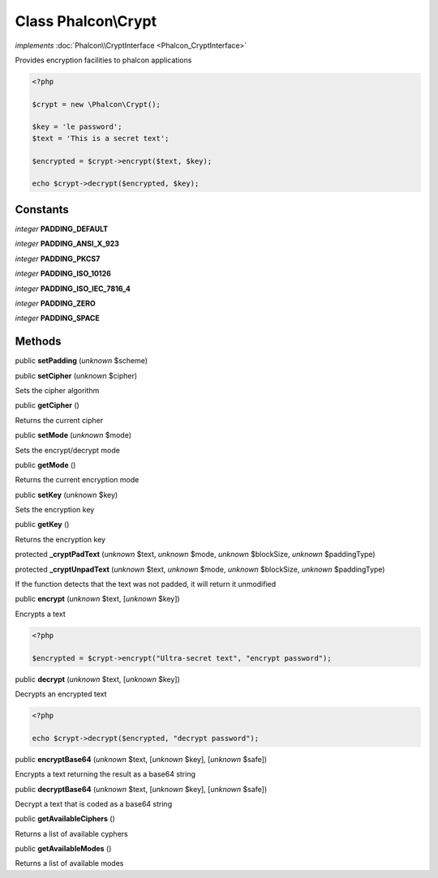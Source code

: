 Class **Phalcon\\Crypt**
========================

*implements* :doc:`Phalcon\\CryptInterface <Phalcon_CryptInterface>`

Provides encryption facilities to phalcon applications  

.. code-block:: php

    <?php

    $crypt = new \Phalcon\Crypt();
    
    $key = 'le password';
    $text = 'This is a secret text';
    
    $encrypted = $crypt->encrypt($text, $key);
    
    echo $crypt->decrypt($encrypted, $key);



Constants
---------

*integer* **PADDING_DEFAULT**

*integer* **PADDING_ANSI_X_923**

*integer* **PADDING_PKCS7**

*integer* **PADDING_ISO_10126**

*integer* **PADDING_ISO_IEC_7816_4**

*integer* **PADDING_ZERO**

*integer* **PADDING_SPACE**

Methods
-------

public  **setPadding** (*unknown* $scheme)





public  **setCipher** (*unknown* $cipher)

Sets the cipher algorithm



public  **getCipher** ()

Returns the current cipher



public  **setMode** (*unknown* $mode)

Sets the encrypt/decrypt mode



public  **getMode** ()

Returns the current encryption mode



public  **setKey** (*unknown* $key)

Sets the encryption key



public  **getKey** ()

Returns the encryption key



protected  **_cryptPadText** (*unknown* $text, *unknown* $mode, *unknown* $blockSize, *unknown* $paddingType)





protected  **_cryptUnpadText** (*unknown* $text, *unknown* $mode, *unknown* $blockSize, *unknown* $paddingType)

If the function detects that the text was not padded, it will return it unmodified



public  **encrypt** (*unknown* $text, [*unknown* $key])

Encrypts a text 

.. code-block:: php

    <?php

    $encrypted = $crypt->encrypt("Ultra-secret text", "encrypt password");




public  **decrypt** (*unknown* $text, [*unknown* $key])

Decrypts an encrypted text 

.. code-block:: php

    <?php

    echo $crypt->decrypt($encrypted, "decrypt password");




public  **encryptBase64** (*unknown* $text, [*unknown* $key], [*unknown* $safe])

Encrypts a text returning the result as a base64 string



public  **decryptBase64** (*unknown* $text, [*unknown* $key], [*unknown* $safe])

Decrypt a text that is coded as a base64 string



public  **getAvailableCiphers** ()

Returns a list of available cyphers



public  **getAvailableModes** ()

Returns a list of available modes



